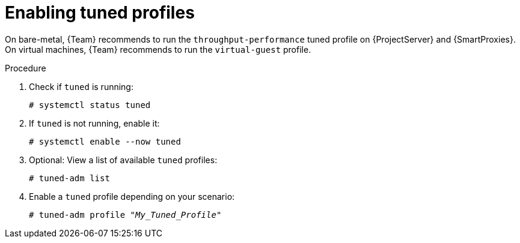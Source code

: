 :_mod-docs-content-type: PROCEDURE

[id="Enabling_Tuned_Profiles_{context}"]
= Enabling tuned profiles

On bare-metal, {Team} recommends to run the `throughput-performance` tuned profile on {ProjectServer} and {SmartProxies}.
On virtual machines, {Team} recommends to run the `virtual-guest` profile.

.Procedure
. Check if `tuned` is running:
+
[options="nowrap" subs="+quotes,attributes"]
----
# systemctl status tuned
----
. If `tuned` is not running, enable it:
+
[options="nowrap" subs="+quotes,attributes"]
----
# systemctl enable --now tuned
----
. Optional: View a list of available `tuned` profiles:
+
[options="nowrap" subs="+quotes,attributes"]
----
# tuned-adm list
----
. Enable a `tuned` profile depending on your scenario:
+
[options="nowrap" subs="+quotes,attributes"]
----
# tuned-adm profile "_My_Tuned_Profile_"
----

